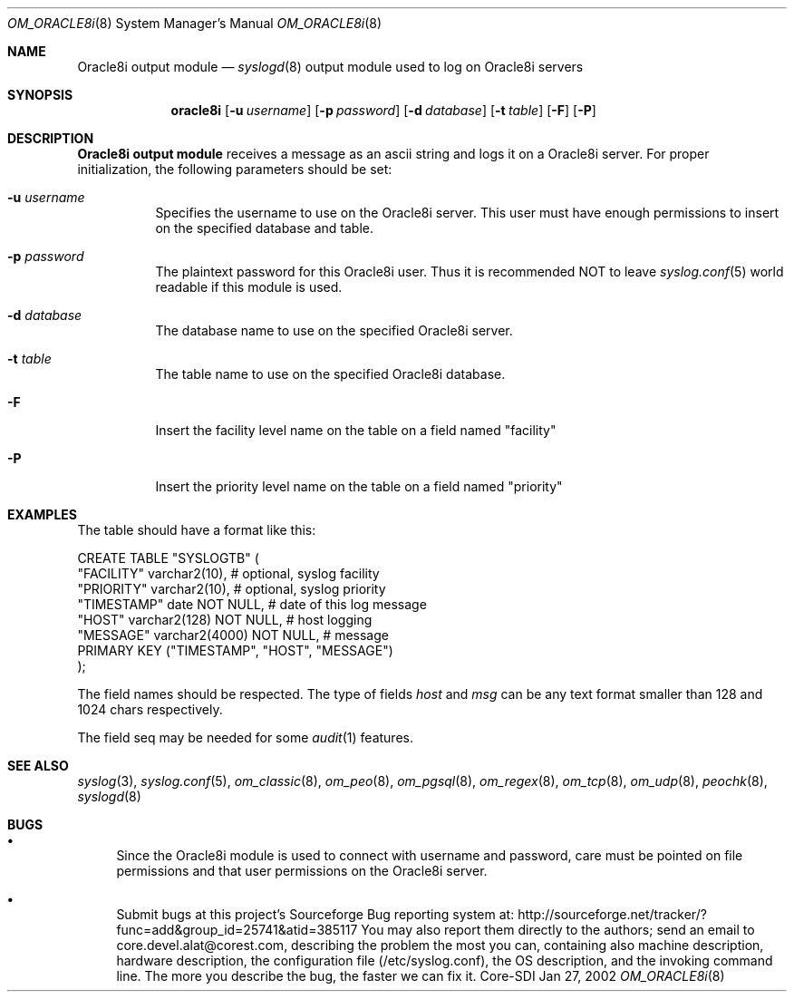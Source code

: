 .\"	$Id: om_oracle8i.8,v 1.1 2003/04/17 19:25:45 alejo Exp $
.\"
.\" Copyright (c) 2001
.\"	Core-SDI SA. All rights reserved.
.\"
.\" Redistribution and use in source and binary forms, with or without
.\" modification, are permitted provided that the following conditions
.\" are met:
.\" 1. Redistributions of source code must retain the above copyright
.\"    notice, this list of conditions and the following disclaimer.
.\" 2. Redistributions in binary form must reproduce the above copyright
.\"    notice, this list of conditions and the following disclaimer in the
.\"    documentation and/or other materials provided with the distribution.
.\" 3. Neither the name of Core-SDI SA nor the names of its contributors
.\"    may be used to endorse or promote products derived from this software
.\"    without specific prior written permission.
.\"
.\" THIS SOFTWARE IS PROVIDED BY THE REGENTS AND CONTRIBUTORS ``AS IS'' AND
.\" ANY EXPRESS OR IMPLIED WARRANTIES, INCLUDING, BUT NOT LIMITED TO, THE
.\" IMPLIED WARRANTIES OF MERCHANTABILITY AND FITNESS FOR A PARTICULAR PURPOSE
.\" ARE DISCLAIMED.  IN NO EVENT SHALL THE REGENTS OR CONTRIBUTORS BE LIABLE
.\" FOR ANY DIRECT, INDIRECT, INCIDENTAL, SPECIAL, EXEMPLARY, OR CONSEQUENTIAL
.\" DAMAGES (INCLUDING, BUT NOT LIMITED TO, PROCUREMENT OF SUBSTITUTE GOODS
.\" OR SERVICES; LOSS OF USE, DATA, OR PROFITS; OR BUSINESS INTERRUPTION)
.\" HOWEVER CAUSED AND ON ANY THEORY OF LIABILITY, WHETHER IN CONTRACT, STRICT
.\" LIABILITY, OR TORT (INCLUDING NEGLIGENCE OR OTHERWISE) ARISING IN ANY WAY
.\" OUT OF THE USE OF THIS SOFTWARE, EVEN IF ADVISED OF THE POSSIBILITY OF
.\" SUCH DAMAGE.
.\"
.Dd Jan 27, 2002
.Dt OM_ORACLE8i 8
.Os Core-SDI
.Sh NAME
.Nm Oracle8i output module
.Nd
.Xr syslogd 8
output module used to log on Oracle8i servers
.Sh SYNOPSIS
.Nm oracle8i
.Op Fl u Ar username
.Op Fl p Ar password
.Op Fl d Ar database
.Op Fl t Ar table
.Op Fl F
.Op Fl P
.Sh DESCRIPTION
.Nm Oracle8i output module 
receives a message as an ascii string and logs it on a Oracle8i server. For
proper initialization, the following parameters should be set:
.Bl -tag -width Ds
.It Fl u Ar username
Specifies the username to use on the Oracle8i server. This user
must have enough permissions to insert on the specified database and table.
.It Fl p Ar password
The plaintext password for this Oracle8i user. Thus it is recommended NOT to
leave
.Xr syslog.conf 5
world readable if this module is used.
.It Fl d Ar database
The database name to use on the specified Oracle8i server.
.It Fl t Ar table
The table name to use on the specified Oracle8i database.
.It Fl F
Insert the facility level name on the table on a field named "facility"
.It Fl P
Insert the priority level name on the table on a field named "priority"
.Sh EXAMPLES
The table should have a format like this:
.Pp
.Bd -literal
  CREATE TABLE "SYSLOGTB" (
    "FACILITY" varchar2(10),       # optional, syslog facility
    "PRIORITY" varchar2(10),       # optional, syslog priority
    "TIMESTAMP" date NOT NULL,     # date of this log message
    "HOST" varchar2(128) NOT NULL, # host logging
    "MESSAGE" varchar2(4000) NOT NULL,       # message
    PRIMARY KEY ("TIMESTAMP", "HOST", "MESSAGE")
  );
.Ed
.Pp
The field names should be respected. The type of fields
.Va host
and
.Va msg
can be any text format smaller than 128 and 1024 chars respectively.
.Pp
The field seq may be needed for some
.Xr audit 1
features.
.Sh SEE ALSO
.Xr syslog 3 ,
.Xr syslog.conf 5 ,
.Xr om_classic 8 ,
.Xr om_peo 8 ,
.Xr om_pgsql 8 ,
.Xr om_regex 8 ,
.Xr om_tcp 8 ,
.Xr om_udp 8 ,
.Xr peochk 8 ,
.Xr syslogd 8
.Sh BUGS
.Bl -bullet
.It
Since the Oracle8i module is used to connect with username and password,
care must be pointed on file permissions and that user permissions
on the Oracle8i server.
.It
Submit bugs at this project's Sourceforge Bug reporting system at:
http://sourceforge.net/tracker/?func=add&group_id=25741&atid=385117
You may also report them directly to the authors; send an email to
core.devel.alat@corest.com, describing the problem the most you can,
containing also machine description, hardware description, the
configuration file (/etc/syslog.conf), the OS description, and the
invoking command line.
The more you describe the bug, the faster we can fix it.
.El
